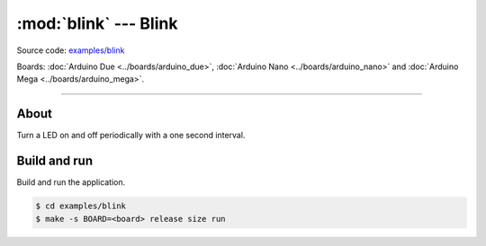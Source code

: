 :mod:`blink` --- Blink
======================

Source code: `examples/blink`_

Boards: :doc:`Arduino Due <../boards/arduino_due>`, :doc:`Arduino Nano
<../boards/arduino_nano>` and :doc:`Arduino Mega <../boards/arduino_mega>`.

------------------------------------------------

About
-----

Turn a LED on and off periodically with a one second interval.

Build and run
-------------

Build and run the application.

.. code-block:: text

   $ cd examples/blink
   $ make -s BOARD=<board> release size run

.. _examples/blink: https://github.com/eerimoq/simba/tree/master/examples/blink

